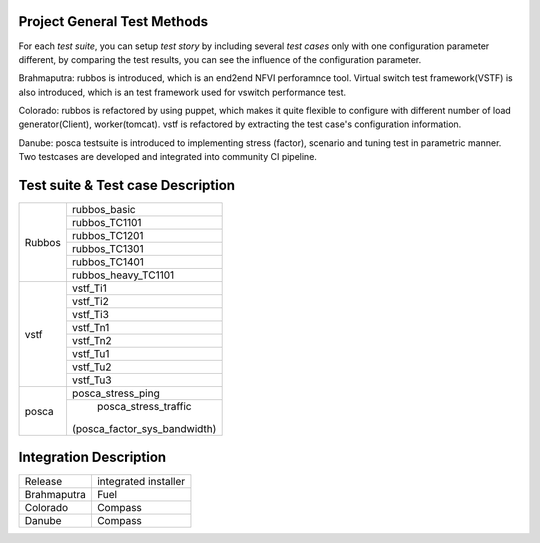 .. This work is licensed under a Creative Commons Attribution 4.0 International License.
.. http://creativecommons.org/licenses/by/4.0
.. (c) Huawei Technologies Co.,Ltd and others.

****************************
Project General Test Methods
****************************

For each *test suite*, you can setup *test story* by including several *test cases*
only with one configuration parameter different, by comparing the test results,
you can see the influence of the configuration parameter.

Brahmaputra: rubbos is introduced, which is an end2end NFVI perforamnce tool.
Virtual switch test framework(VSTF) is also introduced,
which is an test framework used for vswitch performance test.

Colorado: rubbos is refactored by using puppet, which makes it quite flexible
to configure with different number of load generator(Client), worker(tomcat).
vstf is refactored by extracting the test case's configuration information.

Danube: posca testsuite is introduced to implementing stress (factor), scenario and
tuning test in parametric manner. Two testcases are developed and integrated into
community CI pipeline.

***********************************
Test suite & Test case Description
***********************************
+--------+-----------------------------+
|Rubbos  | rubbos_basic                |
|        +-----------------------------+
|        | rubbos_TC1101               |
|        +-----------------------------+
|        | rubbos_TC1201               |
|        +-----------------------------+
|        | rubbos_TC1301               |
|        +-----------------------------+
|        | rubbos_TC1401               |
|        +-----------------------------+
|        | rubbos_heavy_TC1101         |
+--------+-----------------------------+
|vstf    | vstf_Ti1                    |
|        +-----------------------------+
|        | vstf_Ti2                    |
|        +-----------------------------+
|        | vstf_Ti3                    |
|        +-----------------------------+
|        | vstf_Tn1                    |
|        +-----------------------------+
|        | vstf_Tn2                    |
|        +-----------------------------+
|        | vstf_Tu1                    |
|        +-----------------------------+
|        | vstf_Tu2                    |
|        +-----------------------------+
|        | vstf_Tu3                    |
+--------+-----------------------------+
|posca   | posca_stress_ping           |
|        +-----------------------------+
|        | posca_stress_traffic        |
|        |(posca_factor_sys_bandwidth) |
+--------+-----------------------------+

***********************
Integration Description
***********************
+-------------+----------------------+
| Release     | integrated installer |
+-------------+----------------------+
| Brahmaputra |    Fuel              |
+-------------+----------------------+
| Colorado    |    Compass           |
+-------------+----------------------+
| Danube      |    Compass           |
+-------------+----------------------+
